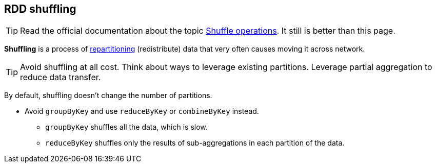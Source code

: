 == RDD shuffling

TIP: Read the official documentation about the topic http://people.apache.org/~pwendell/spark-nightly/spark-master-docs/latest/programming-guide.html#shuffle-operations[Shuffle operations]. It still is better than this page.

*Shuffling* is a process of link:spark-rdd-partitions.adoc[repartitioning] (redistribute) data that very often causes moving it across network.

TIP: Avoid shuffling at all cost. Think about ways to leverage existing partitions. Leverage partial aggregation to reduce data transfer.

By default, shuffling doesn't change the number of partitions.

* Avoid `groupByKey` and use `reduceByKey` or `combineByKey` instead.
** `groupByKey` shuffles all the data, which is slow.
** `reduceByKey` shuffles only the results of sub-aggregations in each partition of the data.
